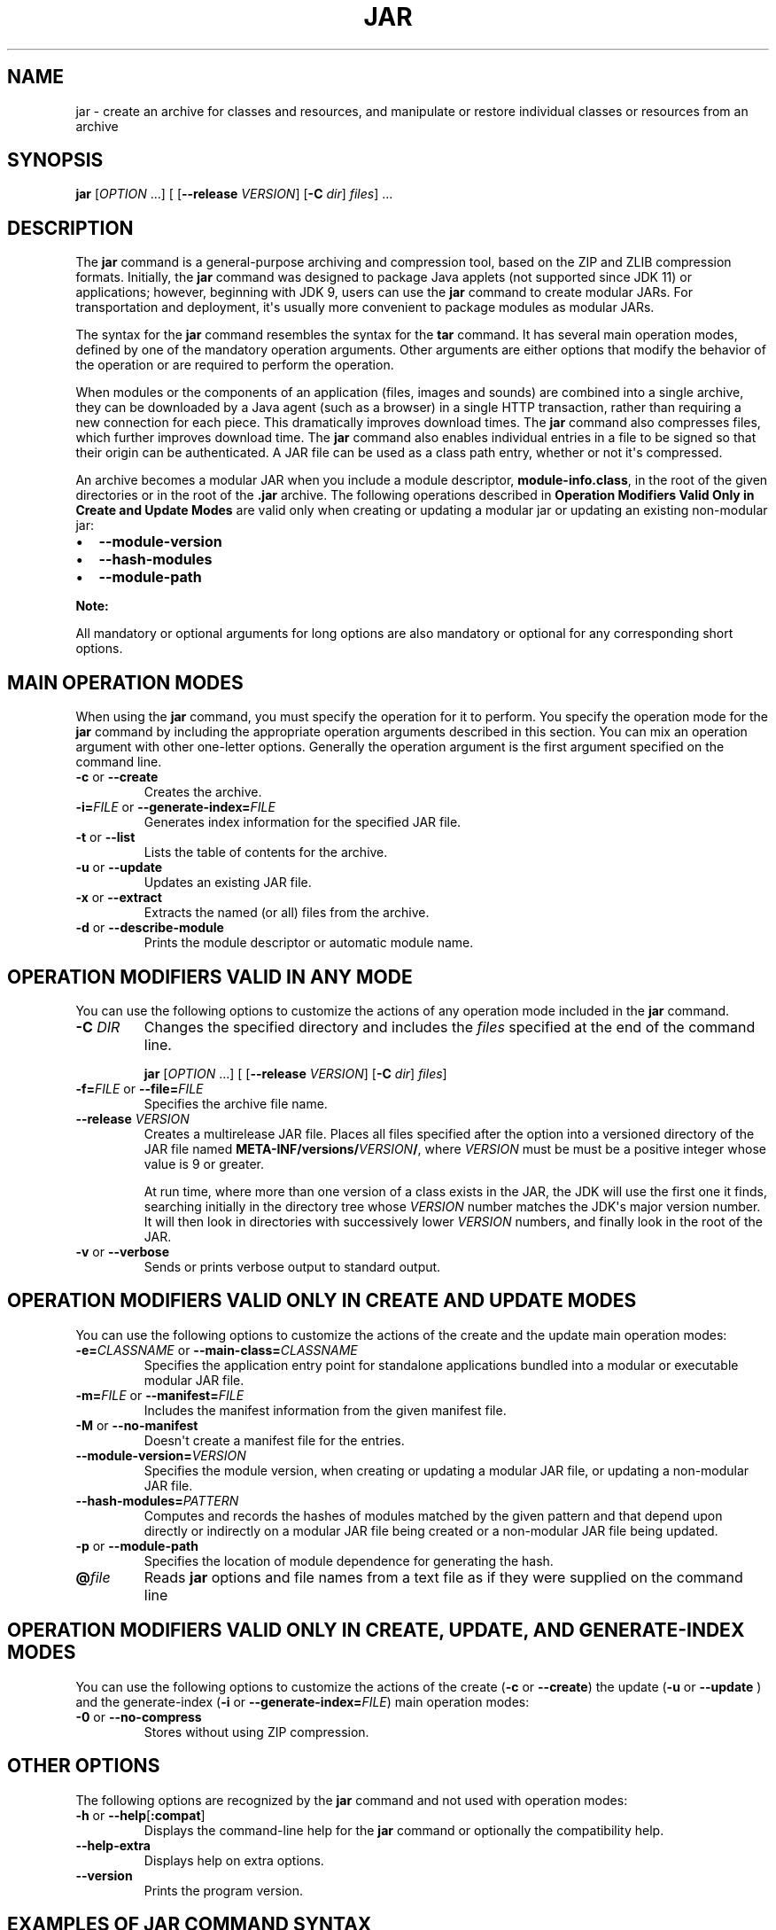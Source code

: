 .\" Automatically generated by Pandoc 2.14.0.2
.\"
.TH "JAR" "1" "2024" "JDK 17.0.12" "JDK Commands"
.hy
.SH NAME
.PP
jar - create an archive for classes and resources, and manipulate or
restore individual classes or resources from an archive
.SH SYNOPSIS
.PP
\f[CB]jar\f[R] [\f[I]OPTION\f[R] ...] [ [\f[CB]--release\f[R]
\f[I]VERSION\f[R]] [\f[CB]-C\f[R] \f[I]dir\f[R]] \f[I]files\f[R]] ...
.SH DESCRIPTION
.PP
The \f[CB]jar\f[R] command is a general-purpose archiving and compression
tool, based on the ZIP and ZLIB compression formats.
Initially, the \f[CB]jar\f[R] command was designed to package Java
applets (not supported since JDK 11) or applications; however, beginning
with JDK 9, users can use the \f[CB]jar\f[R] command to create modular
JARs.
For transportation and deployment, it\[aq]s usually more convenient to
package modules as modular JARs.
.PP
The syntax for the \f[CB]jar\f[R] command resembles the syntax for the
\f[CB]tar\f[R] command.
It has several main operation modes, defined by one of the mandatory
operation arguments.
Other arguments are either options that modify the behavior of the
operation or are required to perform the operation.
.PP
When modules or the components of an application (files, images and
sounds) are combined into a single archive, they can be downloaded by a
Java agent (such as a browser) in a single HTTP transaction, rather than
requiring a new connection for each piece.
This dramatically improves download times.
The \f[CB]jar\f[R] command also compresses files, which further improves
download time.
The \f[CB]jar\f[R] command also enables individual entries in a file to
be signed so that their origin can be authenticated.
A JAR file can be used as a class path entry, whether or not it\[aq]s
compressed.
.PP
An archive becomes a modular JAR when you include a module descriptor,
\f[CB]module-info.class\f[R], in the root of the given directories or in
the root of the \f[CB].jar\f[R] archive.
The following operations described in \f[B]Operation Modifiers Valid
Only in Create and Update Modes\f[R] are valid only when creating or
updating a modular jar or updating an existing non-modular jar:
.IP \[bu] 2
\f[CB]--module-version\f[R]
.IP \[bu] 2
\f[CB]--hash-modules\f[R]
.IP \[bu] 2
\f[CB]--module-path\f[R]
.PP
\f[B]Note:\f[R]
.PP
All mandatory or optional arguments for long options are also mandatory
or optional for any corresponding short options.
.SH MAIN OPERATION MODES
.PP
When using the \f[CB]jar\f[R] command, you must specify the operation for
it to perform.
You specify the operation mode for the \f[CB]jar\f[R] command by
including the appropriate operation arguments described in this section.
You can mix an operation argument with other one-letter options.
Generally the operation argument is the first argument specified on the
command line.
.TP
\f[B]\f[CB]-c\f[B]\f[R] or \f[B]\f[CB]--create\f[B]\f[R]
Creates the archive.
.TP
\f[B]\f[CB]-i=\f[B]\f[R]\f[I]FILE\f[R] or \f[B]\f[CB]--generate-index=\f[B]\f[R]\f[I]FILE\f[R]
Generates index information for the specified JAR file.
.TP
\f[B]\f[CB]-t\f[B]\f[R] or \f[B]\f[CB]--list\f[B]\f[R]
Lists the table of contents for the archive.
.TP
\f[B]\f[CB]-u\f[B]\f[R] or \f[B]\f[CB]--update\f[B]\f[R]
Updates an existing JAR file.
.TP
\f[B]\f[CB]-x\f[B]\f[R] or \f[B]\f[CB]--extract\f[B]\f[R]
Extracts the named (or all) files from the archive.
.TP
\f[B]\f[CB]-d\f[B]\f[R] or \f[B]\f[CB]--describe-module\f[B]\f[R]
Prints the module descriptor or automatic module name.
.SH OPERATION MODIFIERS VALID IN ANY MODE
.PP
You can use the following options to customize the actions of any
operation mode included in the \f[CB]jar\f[R] command.
.TP
\f[B]\f[CB]-C\f[B]\f[R] \f[I]DIR\f[R]
Changes the specified directory and includes the \f[I]files\f[R]
specified at the end of the command line.
.RS
.PP
\f[CB]jar\f[R] [\f[I]OPTION\f[R] ...] [ [\f[CB]--release\f[R]
\f[I]VERSION\f[R]] [\f[CB]-C\f[R] \f[I]dir\f[R]] \f[I]files\f[R]]
.RE
.TP
\f[B]\f[CB]-f=\f[B]\f[R]\f[I]FILE\f[R] or \f[B]\f[CB]--file=\f[B]\f[R]\f[I]FILE\f[R]
Specifies the archive file name.
.TP
\f[B]\f[CB]--release\f[B]\f[R] \f[I]VERSION\f[R]
Creates a multirelease JAR file.
Places all files specified after the option into a versioned directory
of the JAR file named
\f[CB]META-INF/versions/\f[R]\f[I]VERSION\f[R]\f[CB]/\f[R], where
\f[I]VERSION\f[R] must be must be a positive integer whose value is 9 or
greater.
.RS
.PP
At run time, where more than one version of a class exists in the JAR,
the JDK will use the first one it finds, searching initially in the
directory tree whose \f[I]VERSION\f[R] number matches the JDK\[aq]s
major version number.
It will then look in directories with successively lower
\f[I]VERSION\f[R] numbers, and finally look in the root of the JAR.
.RE
.TP
\f[B]\f[CB]-v\f[B]\f[R] or \f[B]\f[CB]--verbose\f[B]\f[R]
Sends or prints verbose output to standard output.
.SH OPERATION MODIFIERS VALID ONLY IN CREATE AND UPDATE MODES
.PP
You can use the following options to customize the actions of the create
and the update main operation modes:
.TP
\f[B]\f[CB]-e=\f[B]\f[R]\f[I]CLASSNAME\f[R] or \f[B]\f[CB]--main-class=\f[B]\f[R]\f[I]CLASSNAME\f[R]
Specifies the application entry point for standalone applications
bundled into a modular or executable modular JAR file.
.TP
\f[B]\f[CB]-m=\f[B]\f[R]\f[I]FILE\f[R] or \f[B]\f[CB]--manifest=\f[B]\f[R]\f[I]FILE\f[R]
Includes the manifest information from the given manifest file.
.TP
\f[B]\f[CB]-M\f[B]\f[R] or \f[B]\f[CB]--no-manifest\f[B]\f[R]
Doesn\[aq]t create a manifest file for the entries.
.TP
\f[B]\f[CB]--module-version=\f[B]\f[R]\f[I]VERSION\f[R]
Specifies the module version, when creating or updating a modular JAR
file, or updating a non-modular JAR file.
.TP
\f[B]\f[CB]--hash-modules=\f[B]\f[R]\f[I]PATTERN\f[R]
Computes and records the hashes of modules matched by the given pattern
and that depend upon directly or indirectly on a modular JAR file being
created or a non-modular JAR file being updated.
.TP
\f[B]\f[CB]-p\f[B]\f[R] or \f[B]\f[CB]--module-path\f[B]\f[R]
Specifies the location of module dependence for generating the hash.
.TP
\f[B]\f[CB]\[at]\f[B]\f[R]\f[I]file\f[R]
Reads \f[CB]jar\f[R] options and file names from a text file as if they
were supplied on the command line
.SH OPERATION MODIFIERS VALID ONLY IN CREATE, UPDATE, AND GENERATE-INDEX MODES
.PP
You can use the following options to customize the actions of the create
(\f[CB]-c\f[R] or \f[CB]--create\f[R]) the update (\f[CB]-u\f[R] or
\f[CB]--update\f[R] ) and the generate-index (\f[CB]-i\f[R] or
\f[CB]--generate-index=\f[R]\f[I]FILE\f[R]) main operation modes:
.TP
\f[B]\f[CB]-0\f[B]\f[R] or \f[B]\f[CB]--no-compress\f[B]\f[R]
Stores without using ZIP compression.
.SH OTHER OPTIONS
.PP
The following options are recognized by the \f[CB]jar\f[R] command and
not used with operation modes:
.TP
\f[B]\f[CB]-h\f[B]\f[R] or \f[B]\f[CB]--help\f[B]\f[R][\f[B]\f[CB]:compat\f[B]\f[R]]
Displays the command-line help for the \f[CB]jar\f[R] command or
optionally the compatibility help.
.TP
\f[B]\f[CB]--help-extra\f[B]\f[R]
Displays help on extra options.
.TP
\f[B]\f[CB]--version\f[B]\f[R]
Prints the program version.
.SH EXAMPLES OF JAR COMMAND SYNTAX
.IP \[bu] 2
Create an archive, \f[CB]classes.jar\f[R], that contains two class files,
\f[CB]Foo.class\f[R] and \f[CB]Bar.class\f[R].
.RS 2
.RS
.PP
\f[CB]jar --create --file classes.jar Foo.class Bar.class\f[R]
.RE
.RE
.IP \[bu] 2
Create an archive, \f[CB]classes.jar\f[R], by using an existing manifest,
\f[CB]mymanifest\f[R], that contains all of the files in the directory
\f[CB]foo/\f[R].
.RS 2
.RS
.PP
\f[CB]jar --create --file classes.jar --manifest mymanifest -C foo/\f[R]
.RE
.RE
.IP \[bu] 2
Create a modular JAR archive,\f[CB]foo.jar\f[R], where the module
descriptor is located in \f[CB]classes/module-info.class\f[R].
.RS 2
.RS
.PP
\f[CB]jar --create --file foo.jar --main-class com.foo.Main --module-version 1.0 -C foo/classes resources\f[R]
.RE
.RE
.IP \[bu] 2
Update an existing non-modular JAR, \f[CB]foo.jar\f[R], to a modular JAR
file.
.RS 2
.RS
.PP
\f[CB]jar --update --file foo.jar --main-class com.foo.Main --module-version 1.0 -C foo/module-info.class\f[R]
.RE
.RE
.IP \[bu] 2
Create a versioned or multi-release JAR, \f[CB]foo.jar\f[R], that places
the files in the \f[CB]classes\f[R] directory at the root of the JAR, and
the files in the \f[CB]classes-10\f[R] directory in the
\f[CB]META-INF/versions/10\f[R] directory of the JAR.
.RS 2
.PP
In this example, the \f[CB]classes/com/foo\f[R] directory contains two
classes, \f[CB]com.foo.Hello\f[R] (the entry point class) and
\f[CB]com.foo.NameProvider\f[R], both compiled for JDK 8.
The \f[CB]classes-10/com/foo\f[R] directory contains a different version
of the \f[CB]com.foo.NameProvider\f[R] class, this one containing JDK 10
specific code and compiled for JDK 10.
.PP
Given this setup, create a multirelease JAR file \f[CB]foo.jar\f[R] by
running the following command from the directory containing the
directories \f[CB]classes\f[R] and \f[CB]classes-10\f[R] .
.RS
.PP
\f[CB]jar --create --file foo.jar --main-class com.foo.Hello -C classes . --release 10 -C classes-10 .\f[R]
.RE
.PP
The JAR file \f[CB]foo.jar\f[R] now contains:
.IP
.nf
\f[CB]
% jar -tf foo.jar

META-INF/
META-INF/MANIFEST.MF
com/
com/foo/
com/foo/Hello.class
com/foo/NameProvider.class
META-INF/versions/10/com/
META-INF/versions/10/com/foo/
META-INF/versions/10/com/foo/NameProvider.class
\f[R]
.fi
.PP
As well as other information, the file \f[CB]META-INF/MANIFEST.MF\f[R],
will contain the following lines to indicate that this is a multirelease
JAR file with an entry point of \f[CB]com.foo.Hello\f[R].
.IP
.nf
\f[CB]
\&...
Main-Class: com.foo.Hello
Multi-Release: true
\f[R]
.fi
.PP
Assuming that the \f[CB]com.foo.Hello\f[R] class calls a method on the
\f[CB]com.foo.NameProvider\f[R] class, running the program using JDK 10
will ensure that the \f[CB]com.foo.NameProvider\f[R] class is the one in
\f[CB]META-INF/versions/10/com/foo/\f[R].
Running the program using JDK 8 will ensure that the
\f[CB]com.foo.NameProvider\f[R] class is the one at the root of the JAR,
in \f[CB]com/foo\f[R].
.RE
.IP \[bu] 2
Create an archive, \f[CB]my.jar\f[R], by reading options and lists of
class files from the file \f[CB]classes.list\f[R].
.RS 2
.PP
\f[B]Note:\f[R]
.PP
To shorten or simplify the \f[CB]jar\f[R] command, you can provide an arg
file that lists the files to include in the JAR file and pass it to the
\f[CB]jar\f[R] command with the at sign (\f[CB]\[at]\f[R]) as a prefix.
.RS
.PP
\f[CB]jar --create --file my.jar \[at]classes.list\f[R]
.RE
.PP
If one or more entries in the arg file cannot be found then the jar
command fails without creating the JAR file.
.RE
